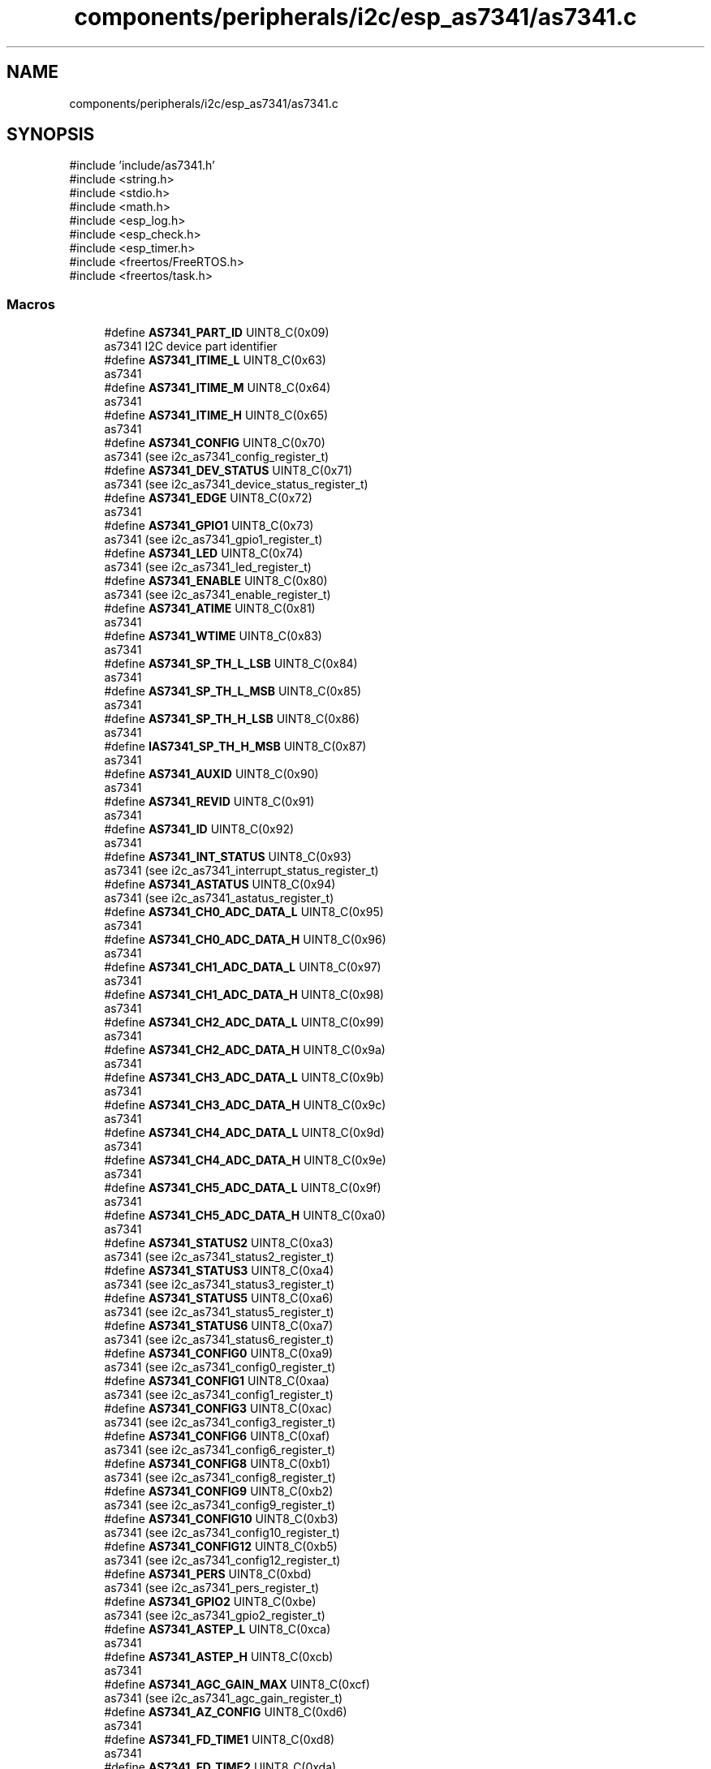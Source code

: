 .TH "components/peripherals/i2c/esp_as7341/as7341.c" 3 "ESP-IDF Components by K0I05" \" -*- nroff -*-
.ad l
.nh
.SH NAME
components/peripherals/i2c/esp_as7341/as7341.c
.SH SYNOPSIS
.br
.PP
\fR#include 'include/as7341\&.h'\fP
.br
\fR#include <string\&.h>\fP
.br
\fR#include <stdio\&.h>\fP
.br
\fR#include <math\&.h>\fP
.br
\fR#include <esp_log\&.h>\fP
.br
\fR#include <esp_check\&.h>\fP
.br
\fR#include <esp_timer\&.h>\fP
.br
\fR#include <freertos/FreeRTOS\&.h>\fP
.br
\fR#include <freertos/task\&.h>\fP
.br

.SS "Macros"

.in +1c
.ti -1c
.RI "#define \fBAS7341_PART_ID\fP   UINT8_C(0x09)"
.br
.RI "as7341 I2C device part identifier "
.ti -1c
.RI "#define \fBAS7341_ITIME_L\fP   UINT8_C(0x63)"
.br
.RI "as7341 "
.ti -1c
.RI "#define \fBAS7341_ITIME_M\fP   UINT8_C(0x64)"
.br
.RI "as7341 "
.ti -1c
.RI "#define \fBAS7341_ITIME_H\fP   UINT8_C(0x65)"
.br
.RI "as7341 "
.ti -1c
.RI "#define \fBAS7341_CONFIG\fP   UINT8_C(0x70)"
.br
.RI "as7341 (see i2c_as7341_config_register_t) "
.ti -1c
.RI "#define \fBAS7341_DEV_STATUS\fP   UINT8_C(0x71)"
.br
.RI "as7341 (see i2c_as7341_device_status_register_t) "
.ti -1c
.RI "#define \fBAS7341_EDGE\fP   UINT8_C(0x72)"
.br
.RI "as7341 "
.ti -1c
.RI "#define \fBAS7341_GPIO1\fP   UINT8_C(0x73)"
.br
.RI "as7341 (see i2c_as7341_gpio1_register_t) "
.ti -1c
.RI "#define \fBAS7341_LED\fP   UINT8_C(0x74)"
.br
.RI "as7341 (see i2c_as7341_led_register_t) "
.ti -1c
.RI "#define \fBAS7341_ENABLE\fP   UINT8_C(0x80)"
.br
.RI "as7341 (see i2c_as7341_enable_register_t) "
.ti -1c
.RI "#define \fBAS7341_ATIME\fP   UINT8_C(0x81)"
.br
.RI "as7341 "
.ti -1c
.RI "#define \fBAS7341_WTIME\fP   UINT8_C(0x83)"
.br
.RI "as7341 "
.ti -1c
.RI "#define \fBAS7341_SP_TH_L_LSB\fP   UINT8_C(0x84)"
.br
.RI "as7341 "
.ti -1c
.RI "#define \fBAS7341_SP_TH_L_MSB\fP   UINT8_C(0x85)"
.br
.RI "as7341 "
.ti -1c
.RI "#define \fBAS7341_SP_TH_H_LSB\fP   UINT8_C(0x86)"
.br
.RI "as7341 "
.ti -1c
.RI "#define \fBIAS7341_SP_TH_H_MSB\fP   UINT8_C(0x87)"
.br
.RI "as7341 "
.ti -1c
.RI "#define \fBAS7341_AUXID\fP   UINT8_C(0x90)"
.br
.RI "as7341 "
.ti -1c
.RI "#define \fBAS7341_REVID\fP   UINT8_C(0x91)"
.br
.RI "as7341 "
.ti -1c
.RI "#define \fBAS7341_ID\fP   UINT8_C(0x92)"
.br
.RI "as7341 "
.ti -1c
.RI "#define \fBAS7341_INT_STATUS\fP   UINT8_C(0x93)"
.br
.RI "as7341 (see i2c_as7341_interrupt_status_register_t) "
.ti -1c
.RI "#define \fBAS7341_ASTATUS\fP   UINT8_C(0x94)"
.br
.RI "as7341 (see i2c_as7341_astatus_register_t) "
.ti -1c
.RI "#define \fBAS7341_CH0_ADC_DATA_L\fP   UINT8_C(0x95)"
.br
.RI "as7341 "
.ti -1c
.RI "#define \fBAS7341_CH0_ADC_DATA_H\fP   UINT8_C(0x96)"
.br
.RI "as7341 "
.ti -1c
.RI "#define \fBAS7341_CH1_ADC_DATA_L\fP   UINT8_C(0x97)"
.br
.RI "as7341 "
.ti -1c
.RI "#define \fBAS7341_CH1_ADC_DATA_H\fP   UINT8_C(0x98)"
.br
.RI "as7341 "
.ti -1c
.RI "#define \fBAS7341_CH2_ADC_DATA_L\fP   UINT8_C(0x99)"
.br
.RI "as7341 "
.ti -1c
.RI "#define \fBAS7341_CH2_ADC_DATA_H\fP   UINT8_C(0x9a)"
.br
.RI "as7341 "
.ti -1c
.RI "#define \fBAS7341_CH3_ADC_DATA_L\fP   UINT8_C(0x9b)"
.br
.RI "as7341 "
.ti -1c
.RI "#define \fBAS7341_CH3_ADC_DATA_H\fP   UINT8_C(0x9c)"
.br
.RI "as7341 "
.ti -1c
.RI "#define \fBAS7341_CH4_ADC_DATA_L\fP   UINT8_C(0x9d)"
.br
.RI "as7341 "
.ti -1c
.RI "#define \fBAS7341_CH4_ADC_DATA_H\fP   UINT8_C(0x9e)"
.br
.RI "as7341 "
.ti -1c
.RI "#define \fBAS7341_CH5_ADC_DATA_L\fP   UINT8_C(0x9f)"
.br
.RI "as7341 "
.ti -1c
.RI "#define \fBAS7341_CH5_ADC_DATA_H\fP   UINT8_C(0xa0)"
.br
.RI "as7341 "
.ti -1c
.RI "#define \fBAS7341_STATUS2\fP   UINT8_C(0xa3)"
.br
.RI "as7341 (see i2c_as7341_status2_register_t) "
.ti -1c
.RI "#define \fBAS7341_STATUS3\fP   UINT8_C(0xa4)"
.br
.RI "as7341 (see i2c_as7341_status3_register_t) "
.ti -1c
.RI "#define \fBAS7341_STATUS5\fP   UINT8_C(0xa6)"
.br
.RI "as7341 (see i2c_as7341_status5_register_t) "
.ti -1c
.RI "#define \fBAS7341_STATUS6\fP   UINT8_C(0xa7)"
.br
.RI "as7341 (see i2c_as7341_status6_register_t) "
.ti -1c
.RI "#define \fBAS7341_CONFIG0\fP   UINT8_C(0xa9)"
.br
.RI "as7341 (see i2c_as7341_config0_register_t) "
.ti -1c
.RI "#define \fBAS7341_CONFIG1\fP   UINT8_C(0xaa)"
.br
.RI "as7341 (see i2c_as7341_config1_register_t) "
.ti -1c
.RI "#define \fBAS7341_CONFIG3\fP   UINT8_C(0xac)"
.br
.RI "as7341 (see i2c_as7341_config3_register_t) "
.ti -1c
.RI "#define \fBAS7341_CONFIG6\fP   UINT8_C(0xaf)"
.br
.RI "as7341 (see i2c_as7341_config6_register_t) "
.ti -1c
.RI "#define \fBAS7341_CONFIG8\fP   UINT8_C(0xb1)"
.br
.RI "as7341 (see i2c_as7341_config8_register_t) "
.ti -1c
.RI "#define \fBAS7341_CONFIG9\fP   UINT8_C(0xb2)"
.br
.RI "as7341 (see i2c_as7341_config9_register_t) "
.ti -1c
.RI "#define \fBAS7341_CONFIG10\fP   UINT8_C(0xb3)"
.br
.RI "as7341 (see i2c_as7341_config10_register_t) "
.ti -1c
.RI "#define \fBAS7341_CONFIG12\fP   UINT8_C(0xb5)"
.br
.RI "as7341 (see i2c_as7341_config12_register_t) "
.ti -1c
.RI "#define \fBAS7341_PERS\fP   UINT8_C(0xbd)"
.br
.RI "as7341 (see i2c_as7341_pers_register_t) "
.ti -1c
.RI "#define \fBAS7341_GPIO2\fP   UINT8_C(0xbe)"
.br
.RI "as7341 (see i2c_as7341_gpio2_register_t) "
.ti -1c
.RI "#define \fBAS7341_ASTEP_L\fP   UINT8_C(0xca)"
.br
.RI "as7341 "
.ti -1c
.RI "#define \fBAS7341_ASTEP_H\fP   UINT8_C(0xcb)"
.br
.RI "as7341 "
.ti -1c
.RI "#define \fBAS7341_AGC_GAIN_MAX\fP   UINT8_C(0xcf)"
.br
.RI "as7341 (see i2c_as7341_agc_gain_register_t) "
.ti -1c
.RI "#define \fBAS7341_AZ_CONFIG\fP   UINT8_C(0xd6)"
.br
.RI "as7341 "
.ti -1c
.RI "#define \fBAS7341_FD_TIME1\fP   UINT8_C(0xd8)"
.br
.RI "as7341 "
.ti -1c
.RI "#define \fBAS7341_FD_TIME2\fP   UINT8_C(0xda)"
.br
.RI "as7341 (see i2c_as7341_fd_time2_register_t) "
.ti -1c
.RI "#define \fBAS7341_FD_CONFIG0\fP   UINT8_C(0xd7)"
.br
.RI "as7341 (see i2c_as7341_fd_config0_register_t) "
.ti -1c
.RI "#define \fBAS7341_FD_STATUS\fP   UINT8_C(0xdb)"
.br
.RI "as7341 (see i2c_as7341_fd_status_register_t) "
.ti -1c
.RI "#define \fBAS7341_INTENAB\fP   UINT8_C(0xf9)"
.br
.RI "as7341 (see i2c_as7341_interrupt_enable_register_t) "
.ti -1c
.RI "#define \fBAS7341_CONTROL\fP   UINT8_C(0xfa)"
.br
.RI "as7341 (see i2c_as7341_control_register_t) "
.ti -1c
.RI "#define \fBAS7341_DATA_POLL_TIMEOUT_MS\fP   UINT16_C(1000)"
.br
.ti -1c
.RI "#define \fBAS7341_DATA_READY_DELAY_MS\fP   UINT16_C(1)"
.br
.ti -1c
.RI "#define \fBAS7341_POWERUP_DELAY_MS\fP   UINT16_C(200)"
.br
.ti -1c
.RI "#define \fBAS7341_APPSTART_DELAY_MS\fP   UINT16_C(200)"
.br
.ti -1c
.RI "#define \fBAS7341_RESET_DELAY_MS\fP   UINT16_C(25)"
.br
.ti -1c
.RI "#define \fBAS7341_SETUP_DELAY_MS\fP   UINT16_C(15)"
.br
.ti -1c
.RI "#define \fBAS7341_CMD_DELAY_MS\fP   UINT16_C(5)"
.br
.ti -1c
.RI "#define \fBAS7341_TX_RX_DELAY_MS\fP   UINT16_C(10)"
.br
.ti -1c
.RI "#define \fBESP_TIMEOUT_CHECK\fP(start,  len)"
.br
.ti -1c
.RI "#define \fBESP_ARG_CHECK\fP(VAL)"
.br
.in -1c
.SS "Functions"

.in +1c
.ti -1c
.RI "esp_err_t \fBas7341_get_led_register\fP (\fBas7341_handle_t\fP handle, as7341_led_register_t *const reg)"
.br
.RI "Reads LED register (0x74) from AS7341\&. "
.ti -1c
.RI "esp_err_t \fBas7341_set_led_register\fP (\fBas7341_handle_t\fP handle, const as7341_led_register_t reg)"
.br
.RI "Writes LED register (0x74) to AS7341\&. "
.ti -1c
.RI "esp_err_t \fBas7341_get_astatus_register\fP (\fBas7341_handle_t\fP handle, as7341_astatus_register_t *const reg)"
.br
.RI "Reads ASTATUS register (0x94) from AS7341\&. "
.ti -1c
.RI "esp_err_t \fBas7341_get_status2_register\fP (\fBas7341_handle_t\fP handle, as7341_status2_register_t *const reg)"
.br
.RI "Reads status 2 register (0xA3) from AS7341\&. "
.ti -1c
.RI "esp_err_t \fBas7341_disable_enable_register\fP (\fBas7341_handle_t\fP handle)"
.br
.RI "Disables spectral readings, flicker detection, power, etc\&. "
.ti -1c
.RI "esp_err_t \fBas7341_get_enable_register\fP (\fBas7341_handle_t\fP handle, as7341_enable_register_t *const reg)"
.br
.RI "Reads enable register (0x80) from AS7341\&. "
.ti -1c
.RI "esp_err_t \fBas7341_set_enable_register\fP (\fBas7341_handle_t\fP handle, const as7341_enable_register_t reg)"
.br
.RI "Writes enable register (0x80) to AS7341\&. "
.ti -1c
.RI "esp_err_t \fBas7341_get_auxiliary_id_register\fP (\fBas7341_handle_t\fP handle, as7341_auxiliary_id_register_t *const reg)"
.br
.RI "Reads auxiliary id register (0x90) from AS7341\&. "
.ti -1c
.RI "esp_err_t \fBas7341_get_revision_id_register\fP (\fBas7341_handle_t\fP handle, as7341_revision_id_register_t *const reg)"
.br
.RI "Reads revision id register (0x91) from AS7341\&. "
.ti -1c
.RI "esp_err_t \fBas7341_get_part_id_register\fP (\fBas7341_handle_t\fP handle, as7341_part_id_register_t *const reg)"
.br
.RI "Reads part id register (0x92) from AS7341\&. "
.ti -1c
.RI "esp_err_t \fBas7341_get_config_register\fP (\fBas7341_handle_t\fP handle, as7341_config_register_t *const reg)"
.br
.RI "Reads configuration register (0x70) from AS7341\&. "
.ti -1c
.RI "esp_err_t \fBas7341_set_config_register\fP (\fBas7341_handle_t\fP handle, const as7341_config_register_t reg)"
.br
.RI "Writes configuration register (0x70) from AS7341\&. "
.ti -1c
.RI "esp_err_t \fBas7341_get_config0_register\fP (\fBas7341_handle_t\fP handle, as7341_config0_register_t *const reg)"
.br
.RI "Reads configuration 0 register (0xA9) from AS7341\&. "
.ti -1c
.RI "esp_err_t \fBas7341_set_config0_register\fP (\fBas7341_handle_t\fP handle, const as7341_config0_register_t reg)"
.br
.RI "Writes configuration 0 register (0xA9) from AS7341\&. "
.ti -1c
.RI "esp_err_t \fBas7341_get_config1_register\fP (\fBas7341_handle_t\fP handle, as7341_config1_register_t *const reg)"
.br
.RI "Reads configuration 1 (0xAA) register from AS7341\&. This register configures the 6 integrated ADC (CH0 to CH5)\&. "
.ti -1c
.RI "esp_err_t \fBas7341_set_config1_register\fP (\fBas7341_handle_t\fP handle, const as7341_config1_register_t reg)"
.br
.RI "Writes configuration 1 (0xAA) register to AS7341\&. This register configures the 6 integrated ADC (CH0 to CH5)\&. "
.ti -1c
.RI "esp_err_t \fBas7341_get_config6_register\fP (\fBas7341_handle_t\fP handle, as7341_config6_register_t *const reg)"
.br
.RI "Reads configuration 6 register (0xAF) from AS7341\&. "
.ti -1c
.RI "esp_err_t \fBas7341_set_config6_register\fP (\fBas7341_handle_t\fP handle, const as7341_config6_register_t reg)"
.br
.RI "Writes configuration 6 register (0xAF) to AS7341\&. "
.ti -1c
.RI "esp_err_t \fBas7341_get_atime_register\fP (\fBas7341_handle_t\fP handle, uint8_t *const reg)"
.br
.RI "Reads ATIME (0x81) register from AS7341\&. "
.ti -1c
.RI "esp_err_t \fBas7341_set_atime_register\fP (\fBas7341_handle_t\fP handle, const uint8_t reg)"
.br
.RI "Writes ATIME (0x81) register to AS7341\&. "
.ti -1c
.RI "esp_err_t \fBas7341_get_astep_register\fP (\fBas7341_handle_t\fP handle, uint16_t *const reg)"
.br
.RI "Reads ASTEP (0xCA, 0xCB) register from AS7341\&. "
.ti -1c
.RI "esp_err_t \fBas7341_set_astep_register\fP (\fBas7341_handle_t\fP handle, const uint16_t reg)"
.br
.RI "Writes ASTEP (0xCA, 0xCB) register to AS7341\&. "
.ti -1c
.RI "esp_err_t \fBas7341_get_flicker_detection_status_register\fP (\fBas7341_handle_t\fP handle, as7341_flicker_detection_status_register_t *const reg)"
.br
.RI "Reads flicker detection status (0xDB) register from AS7341\&. "
.ti -1c
.RI "esp_err_t \fBas7341_set_flicker_detection_status_register\fP (\fBas7341_handle_t\fP handle, const as7341_flicker_detection_status_register_t reg)"
.br
.RI "Writes flicker detection status (0xDB) register to AS7341\&. "
.ti -1c
.RI "esp_err_t \fBas7341_clear_flicker_detection_status_register\fP (\fBas7341_handle_t\fP handle)"
.br
.RI "Clears flicker detection status (0xDB) register on AS7341\&. "
.ti -1c
.RI "esp_err_t \fBas7341_enable_hi_register_bank\fP (\fBas7341_handle_t\fP handle)"
.br
.RI "Enables access to the AS7341 high register bank (0x80 to 0xFF)\&. "
.ti -1c
.RI "esp_err_t \fBas7341_enable_lo_register_bank\fP (\fBas7341_handle_t\fP handle)"
.br
.RI "Enables access to the AS7341 low register bank (0x60 to 0x74)\&. "
.ti -1c
.RI "esp_err_t \fBas7341_set_smux_command\fP (\fBas7341_handle_t\fP handle, const \fBas7341_smux_commands_t\fP command)"
.br
.RI "Writes SMUX command to AS7341\&. "
.ti -1c
.RI "esp_err_t \fBas7341_init\fP (i2c_master_bus_handle_t master_handle, const \fBas7341_config_t\fP *as7341_config, \fBas7341_handle_t\fP *as7341_handle)"
.br
.RI "Initializes an AS7341 device onto the I2C master bus\&. "
.ti -1c
.RI "esp_err_t \fBas7341_get_spectral_measurements\fP (\fBas7341_handle_t\fP handle, \fBas7341_channels_spectral_data_t\fP *const spectral_data)"
.br
.RI "Reads spectral sensors measurements, F1 to F8, Clear and NIR, from AS7341\&. "
.ti -1c
.RI "esp_err_t \fBas7341_get_basic_counts\fP (\fBas7341_handle_t\fP handle, const \fBas7341_channels_spectral_data_t\fP spectral_data, \fBas7341_channels_basic_counts_data_t\fP *const basic_counts_data)"
.br
.RI "Converts AS7341 spectral sensors measurements to basic counts\&. "
.ti -1c
.RI "esp_err_t \fBas7341_get_flicker_detection_status\fP (\fBas7341_handle_t\fP handle, \fBas7341_flicker_detection_states_t\fP *const state)"
.br
.RI "Reads flicker detection status from AS7341\&. "
.ti -1c
.RI "esp_err_t \fBas7341_get_data_status\fP (\fBas7341_handle_t\fP handle, bool *const ready)"
.br
.RI "Reads data status from AS7341\&. "
.ti -1c
.RI "esp_err_t \fBas7341_get_atime\fP (\fBas7341_handle_t\fP handle, uint8_t *const atime)"
.br
.RI "Reads the number of integration steps for the ADC integration time from AS7341\&. "
.ti -1c
.RI "esp_err_t \fBas7341_set_atime\fP (\fBas7341_handle_t\fP handle, const uint8_t atime)"
.br
.RI "Writes the number of integration steps for the ADC integration time to AS7341\&. "
.ti -1c
.RI "esp_err_t \fBas7341_get_astep\fP (\fBas7341_handle_t\fP handle, uint16_t *const astep)"
.br
.RI "Reads the number of integration time steps for the ADC integration time from AS7341\&. "
.ti -1c
.RI "esp_err_t \fBas7341_set_astep\fP (\fBas7341_handle_t\fP handle, const uint16_t astep)"
.br
.RI "Writes the number of integration time steps for the ADC integration time to AS7341\&. "
.ti -1c
.RI "esp_err_t \fBas7341_get_spectral_gain\fP (\fBas7341_handle_t\fP handle, \fBas7341_spectral_gains_t\fP *const gain)"
.br
.RI "Reads spectral gain setting from AS7341\&. "
.ti -1c
.RI "esp_err_t \fBas7341_set_spectral_gain\fP (\fBas7341_handle_t\fP handle, const \fBas7341_spectral_gains_t\fP gain)"
.br
.RI "Writes spectral gain setting to AS7341\&. "
.ti -1c
.RI "esp_err_t \fBas7341_get_ambient_light_sensing_mode\fP (\fBas7341_handle_t\fP handle, \fBas7341_als_modes_t\fP *const mode)"
.br
.RI "Reads ambient light sensing mode from AS7341\&. SPM mode (spectral measurement), normal mode, is configured by default\&. "
.ti -1c
.RI "esp_err_t \fBas7341_set_ambient_light_sensing_mode\fP (\fBas7341_handle_t\fP handle, const \fBas7341_als_modes_t\fP mode)"
.br
.RI "Writes ambient light sensing mode to AS7341\&. SPM mode (spectral measurement), normal mode, is configured by default\&. "
.ti -1c
.RI "esp_err_t \fBas7341_enable_flicker_detection\fP (\fBas7341_handle_t\fP handle)"
.br
.RI "Enables AS7341 flicker detection\&. "
.ti -1c
.RI "esp_err_t \fBas7341_disable_flicker_detection\fP (\fBas7341_handle_t\fP handle)"
.br
.RI "Disables AS7341 flicker detection\&. "
.ti -1c
.RI "esp_err_t \fBas7341_enable_smux\fP (\fBas7341_handle_t\fP handle)"
.br
.RI "Enables AS7341 supper multiplier (SMUX) special interrupt\&. "
.ti -1c
.RI "esp_err_t \fBas7341_enable_spectral_measurement\fP (\fBas7341_handle_t\fP handle)"
.br
.RI "Enables AS7341 spectral measurement\&. "
.ti -1c
.RI "esp_err_t \fBas7341_disable_spectral_measurement\fP (\fBas7341_handle_t\fP handle)"
.br
.RI "Disables AS7341 spectral measurement\&. "
.ti -1c
.RI "esp_err_t \fBas7341_enable_power\fP (\fBas7341_handle_t\fP handle)"
.br
.RI "Enables AS7341 power\&. "
.ti -1c
.RI "esp_err_t \fBas7341_disable_power\fP (\fBas7341_handle_t\fP handle)"
.br
.RI "Disables AS7341 power\&. "
.ti -1c
.RI "esp_err_t \fBas7341_enable_led\fP (\fBas7341_handle_t\fP handle)"
.br
.RI "Enables AS7341 onboard LED\&. "
.ti -1c
.RI "esp_err_t \fBas7341_disable_led\fP (\fBas7341_handle_t\fP handle)"
.br
.RI "Disables AS7341 onboard LED\&. "
.ti -1c
.RI "esp_err_t \fBas7341_remove\fP (\fBas7341_handle_t\fP handle)"
.br
.RI "Removes an AS7341 device from master bus\&. "
.ti -1c
.RI "esp_err_t \fBas7341_delete\fP (\fBas7341_handle_t\fP handle)"
.br
.RI "Removes an AS7341 device from master bus and frees handle\&. "
.ti -1c
.RI "const char * \fBas7341_get_fw_version\fP (void)"
.br
.RI "Converts AS7341 firmware version numbers (major, minor, patch, build) into a string\&. "
.ti -1c
.RI "int32_t \fBas7341_get_fw_version_number\fP (void)"
.br
.RI "Converts AS7341 firmware version numbers (major, minor, patch) into an integer value\&. "
.in -1c
.SH "Detailed Description"
.PP 
ESP-IDF driver for AS7341 11-channel spectrometer (350nm to 1000nm)

.PP
Copyright (c) 2024 Eric Gionet (gionet.c.eric@gmail.com)

.PP
MIT Licensed as described in the file LICENSE 
.SH "Macro Definition Documentation"
.PP 
.SS "#define ESP_ARG_CHECK( VAL)"
\fBValue:\fP
.nf
do { if (!(VAL)) return ESP_ERR_INVALID_ARG; } while (0)
.PP
.fi

.SS "#define ESP_TIMEOUT_CHECK( start,  len)"
\fBValue:\fP
.nf
((uint64_t)(esp_timer_get_time() \- (start)) >= (len))
.PP
.fi

.SH "Author"
.PP 
Generated automatically by Doxygen for ESP-IDF Components by K0I05 from the source code\&.
